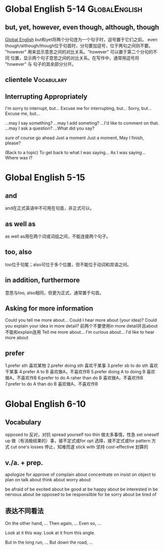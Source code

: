 #+TAGS: { GlobalEnglish(g) Syntax(s) Vocabulary(v) Others(o) }



* Global English 5-14                                         :GlobalEnglish:
** but, yet, however, even though, although, though
[[http://www.globalenglish.com][Global English]]
but和yet将两个分句连为一个句子时，逗号置于它们之前。
even though/although/though位于句首时，分句要加逗号，位于两句之间则不要。
"however" 用来显示意思之间的对比关系。"however" 可以置于第二个分句的不同
位置，显示两个句子意思之间的对比关系。在写作中，通常用逗号将 "however" 与
句子的其余部分分开。
** clientele                                                     :Vocabulary:
** Interrupting Appropriately
I'm sorry to interrupt, but...
Excuse me for interrupting, but...
Sorry, but...
Excuse me, but...

...may I say something?
...may I add someting?
...I'd like to comment on that.
...may I ask a question?
...What did you say?

sure
of course
go ahead
Just a moment
Just a moment, May I finish, please?

(Back to a topic)
To get back to what I was saying...
As I was saying...
Where was I?

* Global English 5-15
** and
and在正式英语中不可用在句首，非正式可以。
** as well as
as well as用在两个词或词组之间，不能连接两个句子。
** too, also
too位于句尾；also可位于多个位置，但不能位于动词和宾语之间。
** in addition, furthermore
意思与too, also相同，但更为正式，通常置于句首。

** Asking for more information
Could you tell me more about...
Could I hear more about (your idea)?
Could you explain your idea in more detail?
前两个不要使用in more detail并且about不能和explain连用
Tell me more about...
I'm curious about...
I'd like to hear more about

** prefer
1.prefer sth 喜欢某物
2.prefer doing sth 喜欢干某事
3.prefer sb to do sth 喜欢干某事
4.prefer A to B 喜欢做A，不喜欢作B
5.prefer doing A to doing B 喜欢做A，不喜欢作B
6.prefer to do A raher than do B 喜欢做A，不喜欢作B
7.prefer to do A than do B 喜欢做A，不喜欢作B

* Global English 6-10
** Vocabulary
opposed to 反对，对抗
spread yourself too thin 做太多事情，性急
set oneself up 做（有消极结果的）事，接不定式或for
opt 选择，接不定式或for
pattern 方式
cut one's losses 停止，知难而退
stick with 坚持
cost-effective 划算的

** v./a. + prep.
apologize for
approve of
complain about
concentrate on
insist on
object to
plan on
talk about
think about
worry about

be afraid of
be excited about
be good at
be happy about
be interested in
be nervous about
be opposed to
be responsilble for
be sorry about
be tired of

** 表达不同看法
On the other hand, ...
Then again, ...
Even so, ...

Look at it this way.
Look at it from this angle.

But in the long run, ...
But down the road, ...

